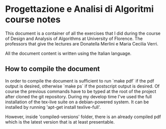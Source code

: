 * Progettazione e Analisi di Algoritmi course notes
  This document is a container of all the exercises that I did during
  the course of Design and Analysis of Algorithms at University of
  Florence.  The professors that give the lectures are Donatella
  Merlini e Maria Cecilia Verri.

  All the document content is written using the Italian language.

** How to compile the document
   In order to compile the document is sufficient to run `make pdf` if
   the pdf output is desired, otherwise `make ps` if the postscript
   output is desired. Of course the previous commands have to be typed
   at the root of the project after cloned the git repository.  During
   my develop time I've used the full installation of the tex-live
   suite on a debian-powered system. It can be installed by running
   'apt-get install texlive-full'.
   
   However, inside 'compiled-versions' folder, there is an already
   compiled pdf which is the latest version that is at least
   presentable.
